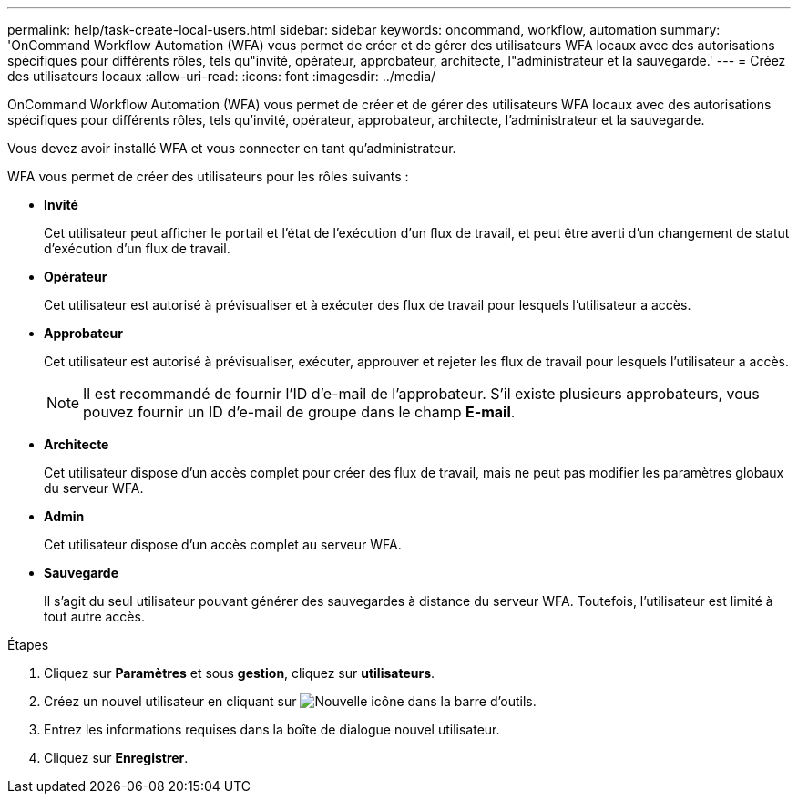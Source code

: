 ---
permalink: help/task-create-local-users.html 
sidebar: sidebar 
keywords: oncommand, workflow, automation 
summary: 'OnCommand Workflow Automation (WFA) vous permet de créer et de gérer des utilisateurs WFA locaux avec des autorisations spécifiques pour différents rôles, tels qu"invité, opérateur, approbateur, architecte, l"administrateur et la sauvegarde.' 
---
= Créez des utilisateurs locaux
:allow-uri-read: 
:icons: font
:imagesdir: ../media/


[role="lead"]
OnCommand Workflow Automation (WFA) vous permet de créer et de gérer des utilisateurs WFA locaux avec des autorisations spécifiques pour différents rôles, tels qu'invité, opérateur, approbateur, architecte, l'administrateur et la sauvegarde.

Vous devez avoir installé WFA et vous connecter en tant qu'administrateur.

WFA vous permet de créer des utilisateurs pour les rôles suivants :

* *Invité*
+
Cet utilisateur peut afficher le portail et l'état de l'exécution d'un flux de travail, et peut être averti d'un changement de statut d'exécution d'un flux de travail.

* *Opérateur*
+
Cet utilisateur est autorisé à prévisualiser et à exécuter des flux de travail pour lesquels l'utilisateur a accès.

* *Approbateur*
+
Cet utilisateur est autorisé à prévisualiser, exécuter, approuver et rejeter les flux de travail pour lesquels l'utilisateur a accès.

+

NOTE: Il est recommandé de fournir l'ID d'e-mail de l'approbateur. S'il existe plusieurs approbateurs, vous pouvez fournir un ID d'e-mail de groupe dans le champ *E-mail*.

* *Architecte*
+
Cet utilisateur dispose d'un accès complet pour créer des flux de travail, mais ne peut pas modifier les paramètres globaux du serveur WFA.

* *Admin*
+
Cet utilisateur dispose d'un accès complet au serveur WFA.

* *Sauvegarde*
+
Il s'agit du seul utilisateur pouvant générer des sauvegardes à distance du serveur WFA. Toutefois, l'utilisateur est limité à tout autre accès.



.Étapes
. Cliquez sur *Paramètres* et sous *gestion*, cliquez sur *utilisateurs*.
. Créez un nouvel utilisateur en cliquant sur image:../media/new_wfa_icon.gif["Nouvelle icône"] dans la barre d'outils.
. Entrez les informations requises dans la boîte de dialogue nouvel utilisateur.
. Cliquez sur *Enregistrer*.

